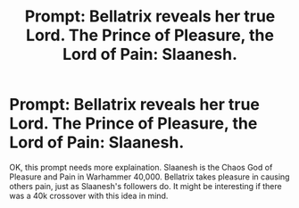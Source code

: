 #+TITLE: Prompt: Bellatrix reveals her true Lord. The Prince of Pleasure, the Lord of Pain: Slaanesh.

* Prompt: Bellatrix reveals her true Lord. The Prince of Pleasure, the Lord of Pain: Slaanesh.
:PROPERTIES:
:Author: LordMacragge
:Score: 4
:DateUnix: 1585663045.0
:DateShort: 2020-Mar-31
:FlairText: Prompt
:END:
OK, this prompt needs more explaination. Slaanesh is the Chaos God of Pleasure and Pain in Warhammer 40,000. Bellatrix takes pleasure in causing others pain, just as Slaanesh's followers do. It might be interesting if there was a 40k crossover with this idea in mind.

